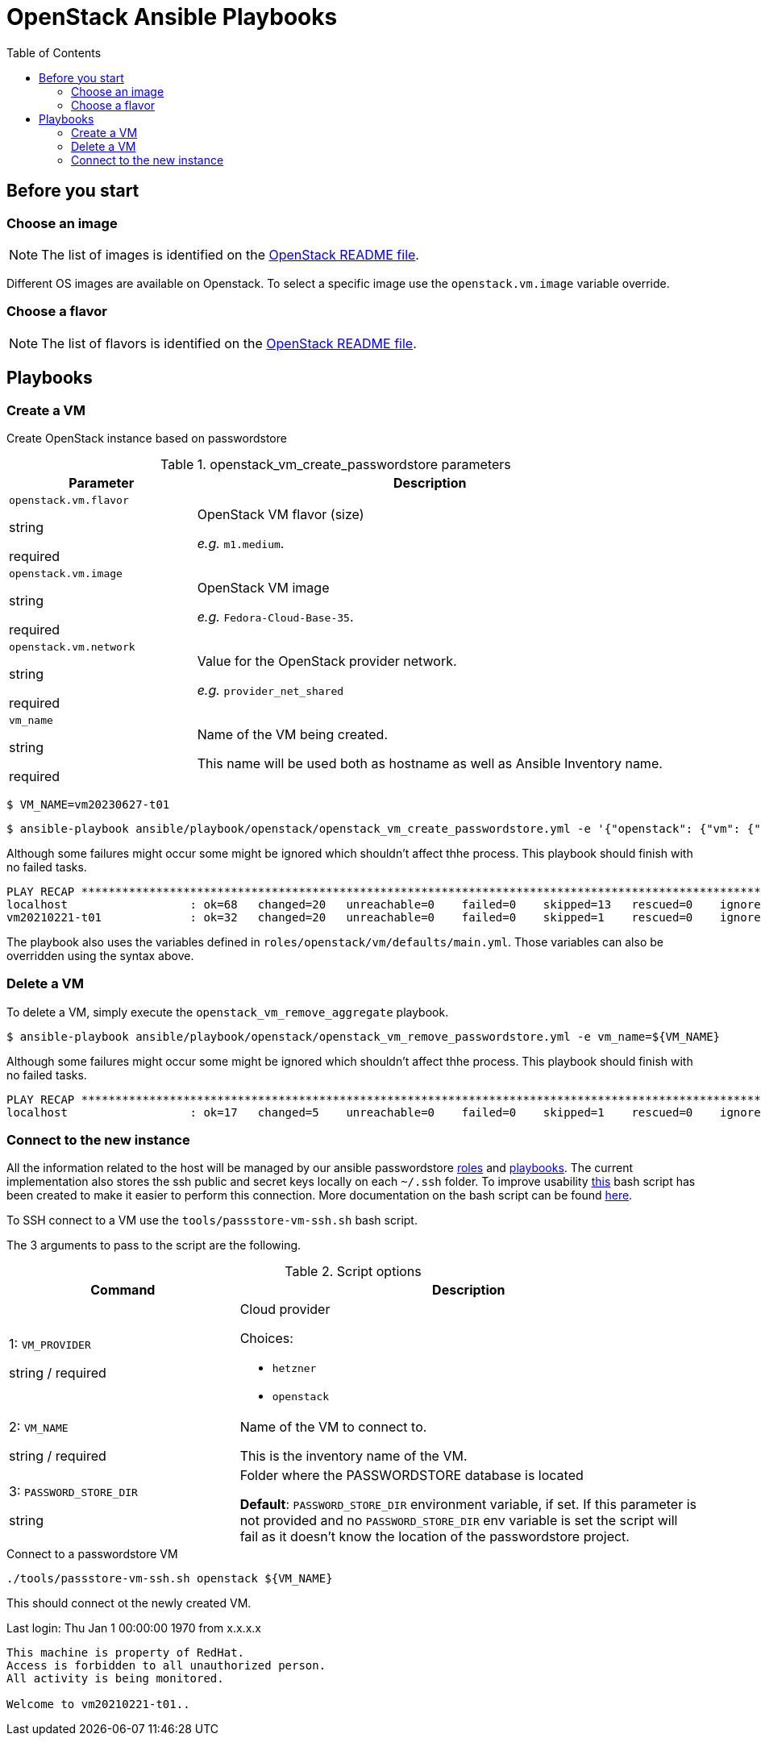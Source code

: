 = OpenStack Ansible Playbooks
:icons: font
:toc: left
:description: This document describes OpenStack specific playbooks.
ifdef::env-github[]
:tip-caption: :bulb:
:note-caption: :information_source:
:important-caption: :heavy_exclamation_mark:
:caution-caption: :fire:
:warning-caption: :warning:
endif::[]

== Before you start

=== Choose an image

NOTE: The list of images is identified on the link:../../../openstack/README.adoc#Images[OpenStack README file].

Different OS images are available on Openstack. To select a specific image use the `openstack.vm.image` variable override.

=== Choose a flavor

NOTE: The list of flavors is identified on the link:../../../openstack/README.adoc#Flavors[OpenStack README file].

== Playbooks

=== Create a VM

Create OpenStack instance based on passwordstore

.openstack_vm_create_passwordstore parameters
[cols="2,5"]
|===
| Parameter | Description

| `openstack.vm.flavor`

[.fuchsia]#string#

[.red]#required# 

a| OpenStack VM flavor (size)

_e.g._ `m1.medium`.

| `openstack.vm.image`

[.fuchsia]#string#

[.red]#required# 

a| OpenStack VM image

_e.g._ `Fedora-Cloud-Base-35`.

| `openstack.vm.network`

[.fuchsia]#string#

[.red]#required# 

a| Value for the OpenStack provider network.

_e.g._ `provider_net_shared`

// | k8s_type

// [.fuchsia]#string#

// a| *for k8s hosts.*

// Kubernetes host type [master,worker].

// | k8s_version

// [.fuchsia]#string#

// a| *for k8s hosts.*

// Kubernetes version to be associated with the host, e.g. for version `1.23` use `123`. This is actually an Ansible Inventory group having definitions associated with each of the Kubernetes version.

// | key_name

// [.fuchsia]#string#

// a| Use an existing SSH key (value) instead of creating one for the VM.

| `vm_name`

[.fuchsia]#string#

[.red]#required# 

a| Name of the VM being created. 

This name will be used both as hostname as well as Ansible Inventory name.

|===

[source,bash]
----
$ VM_NAME=vm20230627-t01
----

[source,bash]
----
$ ansible-playbook ansible/playbook/openstack/openstack_vm_create_passwordstore.yml -e '{"openstack": {"vm": {"network": "provider_net_shared","image": "Fedora-Cloud-Base-35", "flavor": "m1.medium"}}}' -e vm_name=${VM_NAME} 
----

Although some failures might occur some might be ignored which shouldn't affect thhe process. This playbook should finish with no failed tasks.

[source]
....
PLAY RECAP **********************************************************************************************************************************************************************************************************************
localhost                  : ok=68   changed=20   unreachable=0    failed=0    skipped=13   rescued=0    ignored=1   
vm20210221-t01             : ok=32   changed=20   unreachable=0    failed=0    skipped=1    rescued=0    ignored=0   

....

The playbook also uses the variables defined in `roles/openstack/vm/defaults/main.yml`. Those variables can also be overridden using the syntax above.

=== Delete a VM

To delete a VM, simply execute the `openstack_vm_remove_aggregate` playbook.

[source,bash]
----
$ ansible-playbook ansible/playbook/openstack/openstack_vm_remove_passwordstore.yml -e vm_name=${VM_NAME}
----

Although some failures might occur some might be ignored which shouldn't affect thhe process. This playbook should finish with no failed tasks.

[source]
....
PLAY RECAP **********************************************************************************************************************************************************************************************************************
localhost                  : ok=17   changed=5    unreachable=0    failed=0    skipped=1    rescued=0    ignored=2   

....

=== Connect to the new instance

All the information related to the host will be managed by our ansible passwordstore link:../../roles/passstore[roles] and link:../passstore[playbooks]. The current implementation also stores the ssh public and secret keys locally on each `~/.ssh` folder. To improve usability link:../../../tools/passstore-vm-ssh.sh[this] bash script has been created to make it easier to perform this connection. More documentation on the bash script can be found link:../../../tools/README.md[here].

To SSH connect to a VM use the `tools/passstore-vm-ssh.sh` bash script.

The 3 arguments to pass to the script are the following.

.Script options
[%header,cols="2,4"]
|===
| Command | Description

| 1: `VM_PROVIDER`

[.fuchsia]#string# / [.red]#required# 
a| Cloud provider

Choices: 

* `hetzner`
* `openstack`

| 2: `VM_NAME`

[.fuchsia]#string# / [.red]#required# 
a| Name of the VM to connect to. 

This is the inventory name of the VM.

| 3: `PASSWORD_STORE_DIR`

[.fuchsia]#string#
a| Folder where the PASSWORDSTORE database is located

*Default*: `PASSWORD_STORE_DIR` environment variable, if set. 
If this parameter is not provided and no `PASSWORD_STORE_DIR` env
variable is set the script will fail as it doesn't know the location
of the passwordstore project.

|===


.Connect to a passwordstore VM
[source,bash]
----
./tools/passstore-vm-ssh.sh openstack ${VM_NAME}
----

This should connect ot the newly created VM.

[source]
====
Last login: Thu Jan 1 00:00:00 1970 from x.x.x.x
------------------

This machine is property of RedHat.
Access is forbidden to all unauthorized person.
All activity is being monitored.

Welcome to vm20210221-t01..
====

